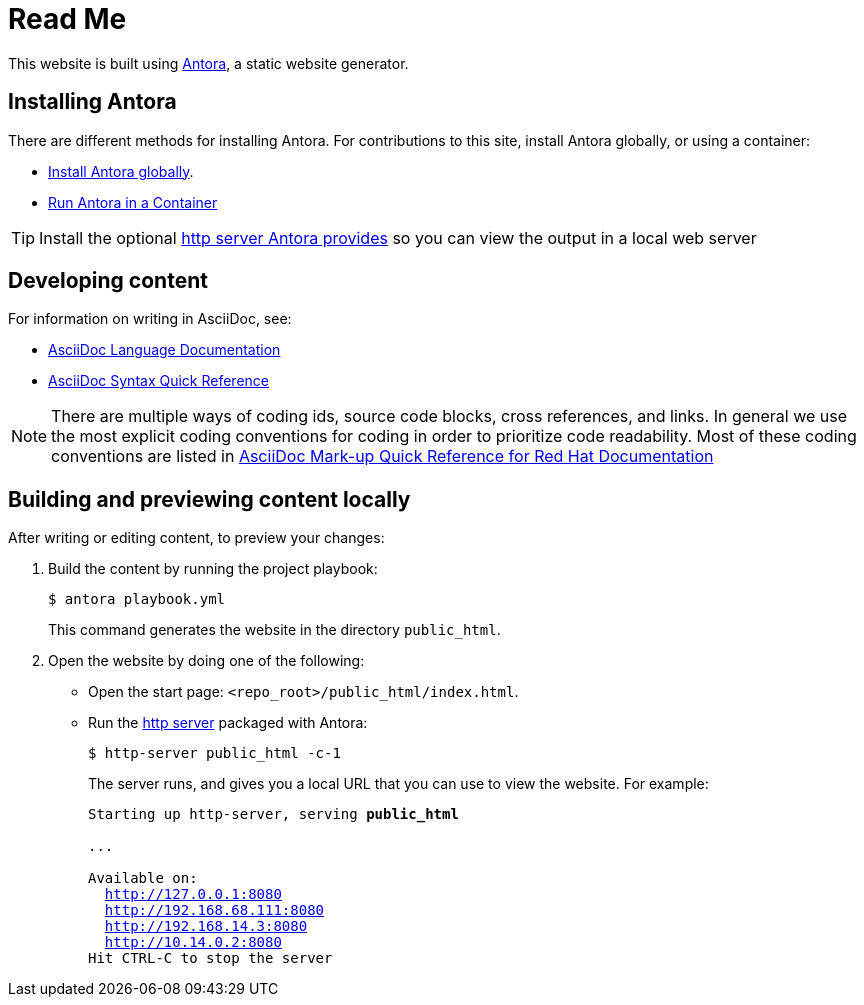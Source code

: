 = Read Me

This website is built using link:https://antora.org/[Antora], a static website generator.

== Installing Antora

There are different methods for installing Antora. For contributions to this site, install Antora globally, or using a container:

* link:https://docs.antora.org/antora/latest/install/install-antora/#install-antora-globally[Install Antora globally].
* link:https://docs.antora.org/antora/latest/antora-container/[Run Antora in a Container]

[id="http_server"]
[TIP]
====
Install the optional link:https://docs.antora.org/antora/latest/preview-site/#run-a-local-server-optional[http server Antora provides] so you can view the output in a local web server
====

== Developing content

For information on writing in AsciiDoc, see:

* link:https://docs.asciidoctor.org/asciidoc/latest/[AsciiDoc Language Documentation]
* link:http://asciidoctor.org/docs/asciidoc-syntax-quick-reference/[AsciiDoc Syntax Quick Reference]

[NOTE]
====
There are multiple ways of coding ids, source code blocks, cross references, and links. In general we use the most explicit coding conventions for coding in order to prioritize code readability. Most of these coding conventions are listed in link:https://redhat-documentation.github.io/asciidoc-markup-conventions/[AsciiDoc Mark-up Quick Reference for Red Hat Documentation]
====

== Building and previewing content locally

After writing or editing content, to preview your changes:

. Build the content by running the project playbook:
+
[source,bash]
----
$ antora playbook.yml
----
+
This command generates the website in the directory `public_html`.
. Open the website by doing one of the following:
+
* Open the start page: `<repo_root>/public_html/index.html`.
* Run the xref:http_server[http server] packaged with Antora:
+
[source,bash]
----
$ http-server public_html -c-1
----
+
The server runs, and gives you a local URL that you can use to view the website. For example:
+
[source,bash,subs="+quotes,+macros"]
----
Starting up http-server, serving *public_html*

...

Available on:
  http://127.0.0.1:8080
  http://192.168.68.111:8080
  http://192.168.14.3:8080
  http://10.14.0.2:8080
Hit CTRL-C to stop the server

----
